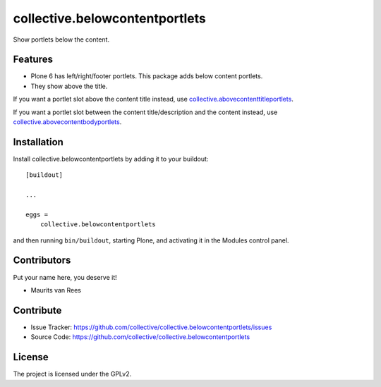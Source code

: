 .. This README is meant for consumption by humans and PyPI. PyPI can render rst files so please do not use Sphinx features.
   If you want to learn more about writing documentation, please check out: http://docs.plone.org/about/documentation_styleguide.html
   This text does not appear on PyPI or github. It is a comment.


====================================
collective.belowcontentportlets
====================================

Show portlets below the content.


Features
--------

- Plone 6 has left/right/footer portlets.  This package adds below content portlets.
- They show above the title.

If you want a portlet slot above the content title instead,
use `collective.abovecontenttitleportlets <https://github.com/collective/collective.abovecontenttitleportlets>`_.

If you want a portlet slot between the content title/description and the content instead,
use `collective.abovecontentbodyportlets <https://github.com/collective/collective.abovecontentbodyportlets>`_.


Installation
------------

Install collective.belowcontentportlets by adding it to your buildout::

    [buildout]

    ...

    eggs =
        collective.belowcontentportlets


and then running ``bin/buildout``, starting Plone, and activating it in the Modules control panel.


Contributors
------------

Put your name here, you deserve it!

- Maurits van Rees


Contribute
----------

- Issue Tracker: https://github.com/collective/collective.belowcontentportlets/issues
- Source Code: https://github.com/collective/collective.belowcontentportlets


License
-------

The project is licensed under the GPLv2.
